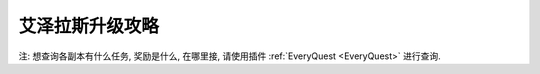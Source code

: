 .. _leveling-guide:

艾泽拉斯升级攻略
==============================================================================

注: 想查询各副本有什么任务, 奖励是什么, 在哪里接, 请使用插件 :ref:`EveryQuest <EveryQuest>` 进行查询.

.. articles::



